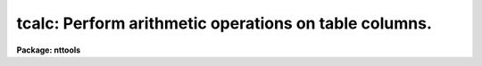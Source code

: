 .. _tcalc:

tcalc: Perform arithmetic operations on table columns.
======================================================

**Package: nttools**

.. raw:: html

  </tr></table><p>
  <h3>Name</h3>
  <!-- BeginSection: 'NAME' -->
  <p>
  tcalc -- Perform arithmetic operations on table columns.
  </p>
  <!-- EndSection:   'NAME' -->
  <h3>Usage</h3>
  <!-- BeginSection: 'USAGE' -->
  <p>
  tcalc table outcol equals
  </p>
  <!-- EndSection:   'USAGE' -->
  <h3>Description</h3>
  <!-- BeginSection: 'DESCRIPTION' -->
  <p>
  This task evaluates an arbitrary expression that includes column names,
  constants, and operators, and creates a specified column in the 
  table---or overwrites an existing column if the specified name already exists.
  Variables in the expression are column names in either case. 
  </p>
  <p>
  Columns
  may be of any type except string. If the column name contains
  non-alphanumeric characters, it should be preceded by a dollar sign
  and followed by a blank. For example, the expression <tt>"date-obs+1."</tt>
  contains the column <tt>"date-obs"</tt>, but the task thinks that it contains
  two column names, <tt>"date"</tt> and <tt>"obs"</tt>.  To ensure that the expression is
  evaluated correctly, rewrite it as <tt>"$date-obs +1."</tt>. The variable
  <tt>"rownum"</tt> may also be used in an expression if there is no column in
  the table of the same name. Its value is the current row number. The
  expression will be evaluated using the data types of the columns and
  constants in the expression, with the usual rules of type promotion used in
  Fortran.  Please remember that integer division truncates.
  </p>
  <p>
  The output value in any row will be set to INDEF if one or more column
  values used in the calculation is equal to INDEF. The result will be
  INDEF if either of the clauses in an if expression contains a row with
  an INDEF value. If the result of an operation is undefined (such as
  division by zero) the output column will also be set to INDEF.
  </p>
  <p>
  The following Fortran-type arithmetic operators are supported.  If the
  second argument of the exponentiation is not an integer, the result
  will be undefined if the first argument is not positive.  Again, 
  remember that integer division truncates.
   
  </p>
  <pre>
  +	addition		-	subtraction
  *	multiplication		/	division
  -	negation		**	exponentiation
  </pre>
  <p>
  The following logical operators are supported. Logical operators will
  return a value of 1 if true or 0 if false. Logical operators are
  supported in both their Fortran and SPP form.
  </p>
  <pre>
   .or. ||		logical or	.and. 	&amp;&amp;	logical and
   .eq. ==		equality	.ne. 	!=	inequality
   .lt. &lt;		less than	.gt. 	&gt;	greater than
   .le. &lt;=		less or equal	.ge. 	&gt;=	greater or equal
   .not. !		not
  </pre>
  <p>
  The following functions are supported. These functions all take a
  single argument, which may be an expression. The argument or result of
  trigonometric functions are in radians.
  </p>
  <pre>
  abs 	absolute value		acos 	arc cosine
  asin 	arc sine		atan 	arc tangent
  cos 	arc cosine		cosh 	hyperbolic cosine
  cube 	third power		double	convert to double
  exp 	E raised to power	int 	convert to integer
  log 	natural logarithm	log10 	common logarithm
  nint 	nearest integer		real	convert to real
  sin 	sine			sinh 	hyperbolic sine
  sqr 	second power		sqrt 	square root
  tan 	tangent			tanh	hyperbolic tangent
  </pre>
  <p>
  The following functions take two arguments.
  </p>
  <pre>
  atan2 	arc tangent		dim 	positive difference
  max 	maximum			min 	minimum
  mod 	modulus			sign	sign transfer
  </pre>
  <p>
  Conditional expressions of the form <tt>"if expr then expr else expr"</tt> are
  supported. The expression after the else may be another conditional
  expression.  The words <tt>"if"</tt>, <tt>"then"</tt>, and <tt>"else"</tt> must be surrounded by
  blanks.
  </p>
  <!-- EndSection:   'DESCRIPTION' -->
  <h3>Parameters</h3>
  <!-- BeginSection: 'PARAMETERS' -->
  <dl>
  <dt><b>table  [file name template]</b></dt>
  <!-- Sec='PARAMETERS' Level=0 Label='table' Line='table  [file name template]' -->
  <dd>The input table, or tables; these files are modified in-place.
  Results will be written to a new column in the table unless an
  existing column name is specified, in which case the existing values
  will be overwritten.
  </dd>
  </dl>
  <dl>
  <dt><b>outcol [string]</b></dt>
  <!-- Sec='PARAMETERS' Level=0 Label='outcol' Line='outcol [string]' -->
  <dd>Output column name.  This is the column where results are written.
  Caution: if this column already exists, then it will be overwritten
  with the results of the calculation.  Note that column names are not
  case sensitive.
  </dd>
  </dl>
  <dl>
  <dt><b>equals [string]</b></dt>
  <!-- Sec='PARAMETERS' Level=0 Label='equals' Line='equals [string]' -->
  <dd>The arithmetic expression to evaluate. If the expression is too long
  to pass as a parameter, place the expression in a file and set the
  value of this parameter to the file name preceded by an <tt>"@"</tt>, for
  example, <tt>"@filename"</tt>.
  </dd>
  </dl>
  <dl>
  <dt><b>(datatype = real) [string, allowed values: real | double | int ]</b></dt>
  <!-- Sec='PARAMETERS' Level=0 Label='' Line='(datatype = real) [string, allowed values: real | double | int ]' -->
  <dd>Type of data stored in the output column, if it is a new column.
  </dd>
  </dl>
  <dl>
  <dt><b>(colunits) [string]</b></dt>
  <!-- Sec='PARAMETERS' Level=0 Label='' Line='(colunits) [string]' -->
  <dd>Units for the output column, if it is a new column.  This parameter
  may be blank.
  </dd>
  </dl>
  <dl>
  <dt><b>(colfmt) [string]</b></dt>
  <!-- Sec='PARAMETERS' Level=0 Label='' Line='(colfmt) [string]' -->
  <dd>Print format for the output column, if it is a new column.  If this
  parameter is left blank then a default will be used.  Type <tt>"help
  ttools opt=sysdoc"</tt> for more information about print formats.
  </dd>
  </dl>
  <!-- EndSection:   'PARAMETERS' -->
  <h3>Examples </h3>
  <!-- BeginSection: 'EXAMPLES ' -->
  <p>
  1.  Create a column called 'FLUX', which will contain a value equal to
  10.0**(-x/2.5) where x is the value in the column 'MAG'.  The new
  column will contain single precision data.
  </p>
  <pre>
  tt&gt; tcalc "intab" "FLUX" "10.0**(-mag/2.5)"
  </pre>
  <p>
  2.  Create a column called 'POLY', which will contain a value equal to
  x+x**2 where x is the row number in the table.
  </p>
  <pre>
  tt&gt; tcalc "test" "POLY" "rownum+sqr(rownum)"
  </pre>
  <p>
  3.  Set quotient to zero where divison by zero would otherwise occur:
  </p>
  <pre>
  tt&gt; tcalc "test" "QUOT" "if y != 0 then x / y else 0."
  </pre>
  <!-- EndSection:   'EXAMPLES ' -->
  <h3>Bugs</h3>
  <!-- BeginSection: 'BUGS' -->
  <!-- EndSection:   'BUGS' -->
  <h3>References</h3>
  <!-- BeginSection: 'REFERENCES' -->
  <p>
  This task was written by Bernie Simon.
  </p>
  <!-- EndSection:   'REFERENCES' -->
  <h3>See also</h3>
  <!-- BeginSection: 'SEE ALSO' -->
  <p>
  imcalc
  </p>
  <p>
  Type <tt>"help ttools opt=sys"</tt> for a higher-level description of the 'tables' 
  package.
  </p>
  
  <!-- EndSection:    'SEE ALSO' -->
  
  <!-- Contents: 'NAME' 'USAGE' 'DESCRIPTION' 'PARAMETERS' 'EXAMPLES ' 'BUGS' 'REFERENCES' 'SEE ALSO'  -->
  
